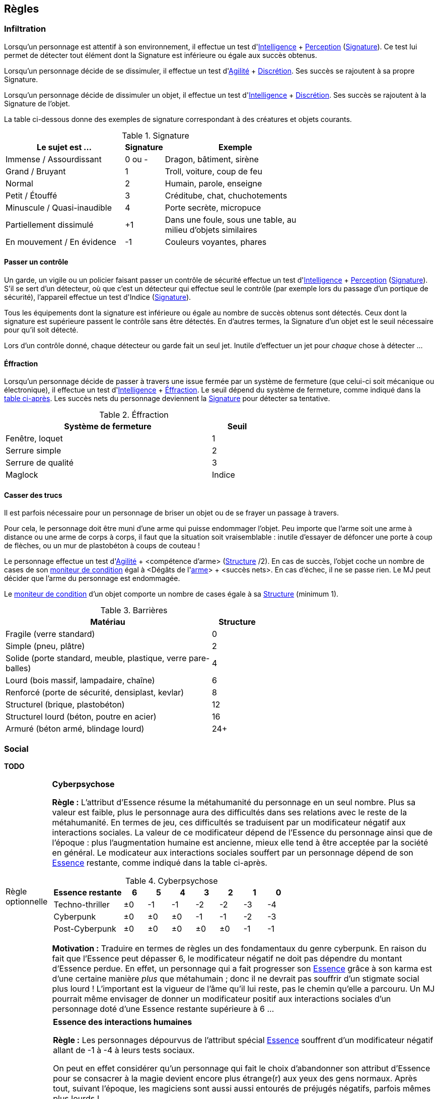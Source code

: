 [[chapter_rules]]
== Règles

[[infiltration]]
=== Infiltration

Lorsqu'un personnage est attentif à son environnement, il effectue un test d'[.formula]#<<attribute_intelligence,Intelligence>> + <<skill_perception,Perception>> (<<signature,Signature>>)#.
Ce test lui permet de détecter tout élément dont la Signature est inférieure ou égale aux succès obtenus.

Lorsqu'un personnage décide de se dissimuler, il effectue un test d'[.formula]#<<attribute_agility,Agilité>> + <<skill_sneaking,Discrétion>>#.
Ses succès se rajoutent à sa propre Signature.

Lorsqu'un personnage décide de dissimuler un objet, il effectue un test d'[.formula]#<<attribute_intelligence,Intelligence>> + <<skill_sneaking,Discrétion>>#.
Ses succès se rajoutent à la Signature de l'objet.

La table ci-dessous donne des exemples de signature correspondant à des créatures et objets courants.

[[signature]]
.Signature
[width=70%, options="header", cols="5,^1,6"]
|===
|Le sujet est ...            |Signature |Exemple
|Immense / Assourdissant     | 0 ou -   |Dragon, bâtiment, sirène
|Grand / Bruyant             | 1 |Troll, voiture, coup de feu
|Normal                      | 2 |Humain, parole, enseigne
|Petit / Étouffé             | 3 |Créditube, chat, chuchotements
|Minuscule / Quasi-inaudible | 4 |Porte secrète, micropuce
|Partiellement dissimulé     |+1 |Dans une foule, sous une table, au milieu d'objets similaires
|En mouvement / En évidence  |-1 |Couleurs voyantes, phares
|===



[[security_control]]
==== Passer un contrôle

Un garde, un vigile ou un policier faisant passer un contrôle de sécurité effectue un test d'[.formula]#<<attribute_intelligence,Intelligence>> + <<skill_perception,Perception>> (<<signature,Signature>>)#.
S'il se sert d'un détecteur, où que c'est un détecteur qui effectue seul le contrôle (par exemple lors du passage d'un portique de sécurité), l'appareil effectue un test d'[.formula]#Indice (<<signature,Signature>>)#.

Tous les équipements dont la signature est inférieure ou égale au nombre de succès obtenus sont détectés.
Ceux dont la signature est supérieure passent le contrôle sans être détectés.
En d'autres termes, la Signature d'un objet est le seuil nécessaire pour qu'il soit détecté.

Lors d'un contrôle donné, chaque détecteur ou garde fait un seul jet.
Inutile d'effectuer un jet pour _chaque_ chose à détecter ...



[[lockpicking]]
==== Éffraction

Lorsqu'un personnage décide de passer à travers une issue fermée par un système de fermeture (que celui-ci soit mécanique ou électronique), il effectue un test d'[.formula]#<<attribute_intelligence,Intelligence>> + <<skill_lockpicking,Éffraction>>#.
Le seuil dépend du système de fermeture, comme indiqué dans la <<lockpicking_thresholds,table ci-après>>.
Les succès nets du personnage deviennent la <<signature,Signature>> pour détecter sa tentative.

[[lockpicking_thresholds]]
.Éffraction
[width=60%, options="header", cols="4,^1"]
|===
|Système de fermeture |Seuil
|Fenêtre, loquet      |1
|Serrure simple       |2
|Serrure de qualité   |3
|Maglock              |Indice
|===

[[barriers]]
==== Casser des trucs

Il est parfois nécessaire pour un personnage de briser un objet ou de se frayer un passage à travers.

Pour cela, le personnage doit être muni d'une arme qui puisse endommager l'objet.
Peu importe que l'arme soit une arme à distance ou une arme de corps à corps, il faut que la situation soit vraisemblable :
inutile d'essayer de défoncer une porte à coup de flèches, ou un mur de plastobéton à coups de couteau !

Le personnage effectue un test d'[.formula]#<<attribute_agility,Agilité>> + <compétence d'arme> (<<barriers_structure,Structure>> /2)#.
En cas de succès, l'objet coche un nombre de cases de son <<attribute_condition_monitor,moniteur de condition>> égal à [.formula]#<Dégâts de l'<<gear_weapons,arme>>> + <succès nets>#.
En cas d'échec, il ne se passe rien. Le MJ peut décider que l'arme du personnage est endommagée.

Le <<attribute_condition_monitor,moniteur de condition>> d'un objet comporte un nombre de cases égale à sa <<barriers_structure,Structure>> (minimum 1).

[[barriers_structure]]
.Barrières
[width=60%, options="header", cols="4,^1"]
|===
|Matériau                                                      |Structure
|Fragile (verre standard)                                      |0
|Simple (pneu, plâtre)                                         |2
|Solide (porte standard, meuble, plastique, verre pare-balles) |4
|Lourd (bois massif, lampadaire, chaîne)                       |6
|Renforcé (porte de sécurité, densiplast, kevlar)              |8
|Structurel (brique, plastobéton)                              |12
|Structurel lourd (béton, poutre en acier)                     |16
|Armuré (béton armé, blindage lourd)                           |24+
|===




[[social]]
=== Social

*TODO*



[[option_cyberpsychosis]]
[NOTE.option,caption="Règle optionnelle"]
====
*Cyberpsychose*

*Règle :*
L'attribut d'Essence résume la métahumanité du personnage en un seul nombre.
Plus sa valeur est faible, plus le personnage aura des difficultés dans ses relations avec le reste de la métahumanité.
En termes de jeu, ces difficultés se traduisent par un modificateur négatif aux interactions sociales.
La valeur de ce modificateur dépend de l'Essence du personnage ainsi que de l'époque : plus l'augmentation humaine est ancienne, mieux elle tend à être acceptée par la société en général.
Le modicateur aux interactions sociales souffert par un personnage dépend de son <<attribute_essence,Essence>> restante, comme indiqué dans la table ci-après.

.Cyberpsychose
[cols="3,1,1,1,1,1,1,1", options="header"]
|===
|Essence restante | 6 | 5 | 4 | 3 | 2 | 1 | 0
|Techno-thriller  |±0 |-1 |-1 |-2 |-2 |-3 |-4
|Cyberpunk        |±0 |±0 |±0 |-1 |-1 |-2 |-3
|Post-Cyberpunk   |±0 |±0 |±0 |±0 |±0 |-1 |-1
|===

*Motivation :* Traduire en termes de règles un des fondamentaux du genre cyberpunk.
En raison du fait que l'Essence peut dépasser 6, le modificateur négatif ne doit pas dépendre du montant d'Essence perdue.
En effet, un personnage qui a fait progresser son <<attribute_essence,Essence>> grâce à son karma est d'une certaine manière _plus_ que métahumain ;
donc il ne devrait pas souffrir d'un stigmate social plus lourd !
L'important est la vigueur de l'âme qu'il lui reste, pas le chemin qu'elle a parcouru.
Un MJ pourrait même envisager de donner un modificateur positif aux interactions sociales d'un personnage doté d'une Essence restante supérieure à 6 ...

====

[NOTE.option,caption="Règle optionnelle"]
====
*Essence des interactions humaines*

*Règle :*
Les personnages dépourvus de l'attribut spécial <<attribute_essence,Essence>> souffrent d'un modificateur négatif allant de -1 à -4 à leurs tests sociaux.

On peut en effet considérer qu'un personnage qui fait le choix d'abandonner son attribut d'Essence pour se consacrer à la magie
ifdef::with-technomancy[ou la technomancie]
devient encore plus étrange(r) aux yeux des gens normaux.
Après tout, suivant l'époque, les magiciens
ifdef::with-technomancy[ou les technomanciens]
sont aussi aussi entourés de préjugés négatifs, parfois mêmes plus lourds !

Pour quantifier ce handicap social en un modificateur négatif cadrant avec sa vision du monde, le MJ peut s'aider des <<test_modifiers,recommandations>> sur les modificateurs.
De la manière dont la magie
ifdef::with-technomancy[ou la technomancie]
d'un personnage influe sur son humanité devrait découler l'impact de ses capacités surhumaines sur ses relations sociales.

Le modificateur applicable peut être fixe, mais peut aussi dépendre de la puissance des pouvoirs d'un personnage, comme le propose la <<option_weirdos_table,table ci-dessous>>.
En effet, la valeur de son attribut spécial le plus élevé représente directement l'investissement en temps qu'il y a mis et donc la manière dont celui-ci influe sur personnalité.
Or, plus ce pouvoir influe sur sa vision du monde, plus il affecte ses relations avec les gens : le pouvoir corrompt ...

[[option_weirdos_table]]
.Weirdopsychose
[cols="6,1,1,1,1,1,1,1,1,1,1", options="header"]
|===
|<<attribute_magic,Magie>>
ifdef::with-technomancy[ou <<attribute_resonance,Résonance>>]
| 0 | 1 | 2 | 3 | 4 | 5 | 6 | 7 | 8 | 9+
|Modificateur     |±0 |±0 |±0 |-1 |-1 |-2 |-2 |-3 |-3 |-4
|===

*Motivation :* Réhausser l'intérêt de l'Essence face à l'Edge pour
ifdef::with-technomancy[les technomanciens,]
les magiciens ou les adeptes.
De plus, si la règle optionnelle de <<option_cyberpsychosis,cyberpsychose>> est appliquée, celle-ci permet que les chromés ne soient pas les seuls à souffrir d'un stigmate social.
Et avec l'utilisation conjointe des deux règles optionnelles, le personnage « de base, ni magicien, ni chromé » reprend (un peu) de l'intérêt.
====




[[toxins]]
=== Maladies et Toxines

Chaque maladie ou toxine possède une Indice, qui représente sa virulence.
Pour savoir si un personnage est affecté, effectuez pour la substance un test d'[.formula]#Indice#.
Ce test subit un modificateur négatif égal à la <<attribute_body,Constitution>> du personnage ainsi qu'à l'indice de toute protection applicable (protection chimique, respirateur, extracteur de toxines, filtre trachéal, ...).

Le <<simple_test,degré de réussite>> indique la sévérité des symptômes dont souffre le personnage.
